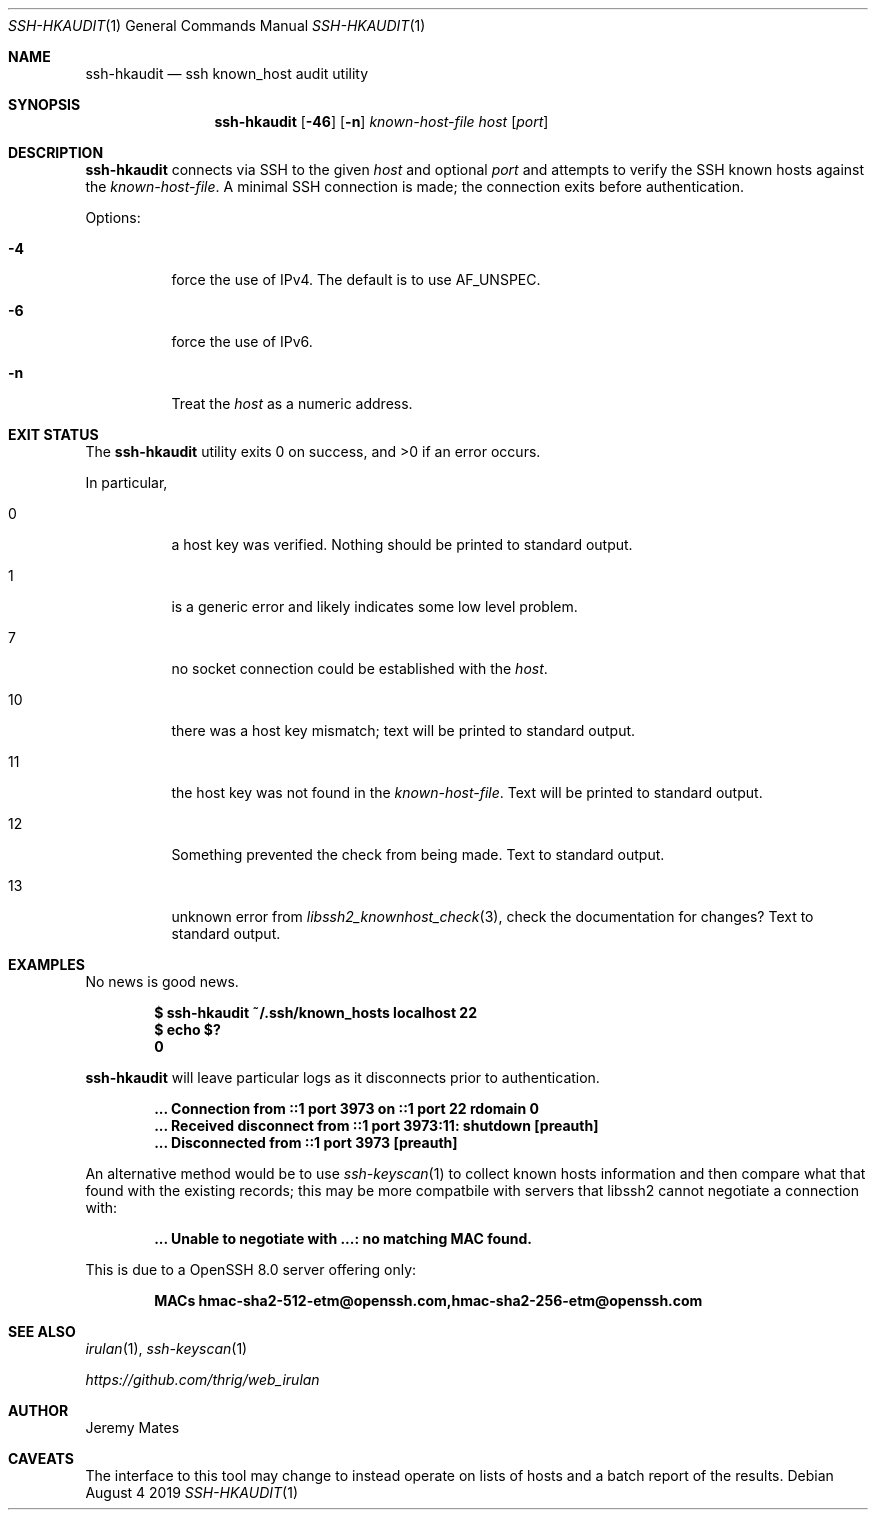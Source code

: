 .Dd August  4 2019
.Dt SSH-HKAUDIT 1
.nh
.Os
.Sh NAME
.Nm ssh-hkaudit
.Nd ssh known_host audit utility
.Sh SYNOPSIS
.Bk -words
.Nm
.Op Fl 46
.Op Fl n
.Ar known-host-file
.Ar host
.Op Ar port
.Ek
.Sh DESCRIPTION
.Nm
connects via SSH to the given
.Ar host
and optional
.Ar port
and attempts to verify the SSH known hosts against the
.Ar known-host-file .
A minimal SSH connection is made; the connection exits before
authentication.
.Pp
Options:
.Bl -tag -width Ds
.It Fl 4
force the use of IPv4. The default is to use
.Dv AF_UNSPEC .
.It Fl 6
force the use of IPv6.
.It Fl n
Treat the
.Ar host
as a numeric address.
.El
.Sh EXIT STATUS
.Ex -std
.Pp
In particular,
.Bl -tag -width Ds
.It Dv 0
a host key was verified. Nothing should be printed to standard output.
.It Dv 1
is a generic error and likely indicates some low level problem.
.It Dv 7
no socket connection could be established with the
.Ar host .
.It Dv 10
there was a host key mismatch; text will be printed to standard output.
.It Dv 11
the host key was not found in the
.Ar known-host-file .
Text will be printed to standard output.
.It Dv 12
Something prevented the check from being made. Text to standard output.
.It Dv 13
unknown error from
.Xr libssh2_knownhost_check 3 ,
check the documentation for changes? Text to standard output.
.El
.Sh EXAMPLES
No news is good news.
.Pp
.Dl $ Ic ssh-hkaudit ~/.ssh/known_hosts localhost 22
.Dl $ Ic echo $?
.Dl 0
.Pp
.Nm
will leave particular logs as it disconnects prior to authentication.
.Pp
.Dl ... Connection from ::1 port 3973 on ::1 port 22 rdomain "0"
.Dl ... Received disconnect from ::1 port 3973:11: shutdown [preauth]
.Dl ... Disconnected from ::1 port 3973 [preauth]
.Pp
An alternative method would be to use
.Xr ssh-keyscan 1
to collect known hosts information and then compare what that found with
the existing records; this may be more compatbile with servers that
libssh2 cannot negotiate a connection with:
.Pp
.Dl ... Unable to negotiate with ...: no matching MAC found.
.Pp
This is due to a OpenSSH 8.0 server offering only:
.Pp
.Dl MACs hmac-sha2-512-etm@openssh.com,hmac-sha2-256-etm@openssh.com
.Sh SEE ALSO
.Xr irulan 1 ,
.Xr ssh-keyscan 1
.Pp
.Em https://github.com/thrig/web_irulan
.Sh AUTHOR
.An Jeremy Mates
.Sh CAVEATS
The interface to this tool may change to instead operate on lists of
hosts and a batch report of the results.
